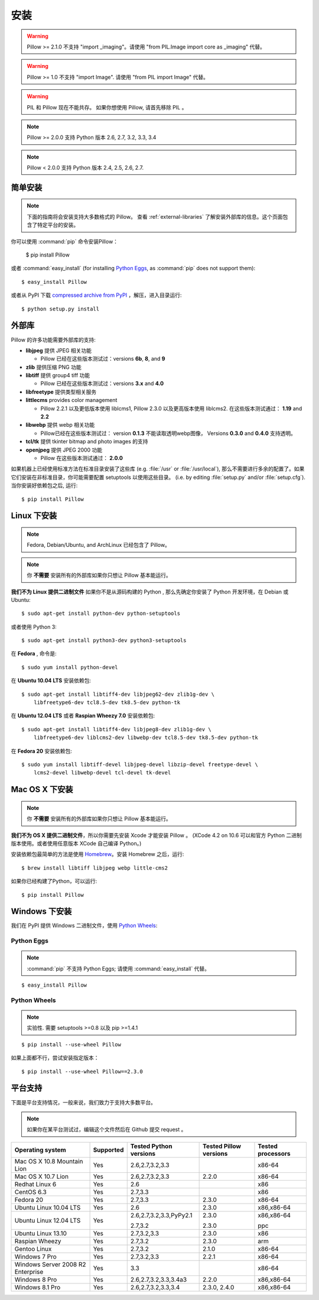 安装
============

.. warning:: Pillow >= 2.1.0 不支持 "import _imaging"。请使用 "from PIL.Image import core as _imaging" 代替。

.. warning:: Pillow >= 1.0 不支持 "import Image". 请使用 "from PIL import Image" 代替。

.. warning:: PIL 和 Pillow 现在不能共存。
    如果你想使用 Pillow, 请首先移除 PIL 。

.. note:: Pillow >= 2.0.0 支持 Python 版本 2.6, 2.7, 3.2, 3.3, 3.4

.. note:: Pillow < 2.0.0 支持 Python 版本 2.4, 2.5, 2.6, 2.7.

简单安装
-------------------

.. note::

    下面的指南将会安装支持大多数格式的 Pillow。
    查看 :ref:`external-libraries` 了解安装外部库的信息。这个页面包含了特定平台的安装。

你可以使用 :command:`pip` 命令安装Pillow：

    $ pip install Pillow

或者 :command:`easy_install` (for installing `Python Eggs
<http://peak.telecommunity.com/DevCenter/PythonEggs>`_, as :command:`pip` does
not support them)::

    $ easy_install Pillow

或者从 PyPI 下载 `compressed archive from PyPI`_ ，解压，进入目录运行::

    $ python setup.py install

.. _compressed archive from PyPI: https://pypi.python.org/pypi/Pillow

.. _external-libraries:

外部库
------------------

Pillow 的许多功能需要外部库的支持:

* **libjpeg** 提供 JPEG 相关功能

  * Pillow 已经在这些版本测试过：versions **6b**, **8**, and **9**

* **zlib** 提供压缩 PNG 功能

* **libtiff** 提供 group4 tiff 功能

  * Pillow 已经在这些版本测试过：versions **3.x** and **4.0**

* **libfreetype** 提供类型相关服务

* **littlecms** provides color management

  * Pillow  2.2.1 以及更低版本使用 liblcms1, Pillow 2.3.0 以及更高版本使用 liblcms2. 在这些版本测试通过： **1.19** and **2.2**

* **libwebp** 提供 webp 相关功能

  * Pillow已经在这些版本测试过： version **0.1.3** 不能读取透明webp图像， Versions **0.3.0** and **0.4.0** 支持透明。

* **tcl/tk** 提供 tkinter bitmap and photo images 的支持

* **openjpeg** 提供 JPEG 2000 功能 

  * Pillow 在这些版本测试通过： **2.0.0**

如果机器上已经使用标准方法在标准目录安装了这些库 (e.g. :file:`/usr` or :file:`/usr/local`), 那么不需要进行多余的配置了。如果它们安装在非标准目录，你可能需要配置 setuptools 以使用这些目录。 (i.e. by editing
:file:`setup.py` and/or :file:`setup.cfg`). 当你安装好依赖包之后, 运行::

    $ pip install Pillow

Linux 下安装
------------------

.. note::

    Fedora, Debian/Ubuntu, and ArchLinux 已经包含了 Pillow。

.. note::

    你 **不需要** 安装所有的外部库如果你只想让 Pillow 基本能运行。

**我们不为 Linux 提供二进制文件** 如果你不是从源码构建的 Python , 那么先确定你安装了 Python 开发环境，在 Debian
或 Ubuntu::

    $ sudo apt-get install python-dev python-setuptools

或者使用 Python 3::

    $ sudo apt-get install python3-dev python3-setuptools

在 **Fedora** , 命令是::
    
    $ sudo yum install python-devel

在 **Ubuntu 10.04 LTS** 安装依赖包::

    $ sudo apt-get install libtiff4-dev libjpeg62-dev zlib1g-dev \
        libfreetype6-dev tcl8.5-dev tk8.5-dev python-tk

在 **Ubuntu 12.04 LTS** 或者 **Raspian Wheezy
7.0** 安装依赖包::

    $ sudo apt-get install libtiff4-dev libjpeg8-dev zlib1g-dev \
        libfreetype6-dev liblcms2-dev libwebp-dev tcl8.5-dev tk8.5-dev python-tk

在 **Fedora 20** 安装依赖包::

    $ sudo yum install libtiff-devel libjpeg-devel libzip-devel freetype-devel \
        lcms2-devel libwebp-devel tcl-devel tk-devel


Mac OS X 下安装
---------------------

.. note::

    你 **不需要** 安装所有的外部库如果你只想让 Pillow 基本能运行。

**我们不为 OS X 提供二进制文件**，所以你需要先安装 Xcode 才能安装 Pillow 。 (XCode 4.2 on 10.6 可以和官方 Python 二进制版本使用。或者使用任意版本 XCode 自己编译 Python。)

安装依赖包最简单的方法是使用 `Homebrew
<http://mxcl.github.com/homebrew/>`_。安装 Homebrew 之后，运行::

    $ brew install libtiff libjpeg webp little-cms2

如果你已经构建了Python，可以运行::

    $ pip install Pillow

Windows 下安装
--------------------

我们在 PyPI 提供 Windows 二进制文件，使用 `Python Wheels
<http://wheel.readthedocs.org/en/latest/index.html>`_:

Python Eggs
^^^^^^^^^^^

.. note::

    :command:`pip` 不支持 Python Eggs; 请使用 :command:`easy_install`
    代替。

::

    $ easy_install Pillow

Python Wheels
^^^^^^^^^^^^^

.. note:: 实验性. 需要 setuptools >=0.8 以及 pip >=1.4.1

::

    $ pip install --use-wheel Pillow

如果上面都不行，尝试安装指定版本：

::

    $ pip install --use-wheel Pillow==2.3.0


平台支持
----------------

下面是平台支持情况，一般来说，我们致力于支持大多数平台。

.. note::

    如果你在某平台测试过，编辑这个文件然后在 Github 提交 request 。

+----------------------------------+-------------+------------------------------+------------------------------+-----------------------+ 
|**Operating system**              |**Supported**|**Tested Python versions**    |**Tested Pillow versions**    |**Tested processors**  |
+----------------------------------+-------------+------------------------------+------------------------------+-----------------------+
| Mac OS X 10.8 Mountain Lion      |Yes          | 2.6,2.7,3.2,3.3              |                              |x86-64                 |
+----------------------------------+-------------+------------------------------+------------------------------+-----------------------+
| Mac OS X 10.7 Lion               |Yes          | 2.6,2.7,3.2,3.3              | 2.2.0                        |x86-64                 |
+----------------------------------+-------------+------------------------------+------------------------------+-----------------------+
| Redhat Linux 6                   |Yes          | 2.6                          |                              |x86                    |
+----------------------------------+-------------+------------------------------+------------------------------+-----------------------+
| CentOS 6.3                       |Yes          | 2.7,3.3                      |                              |x86                    |
+----------------------------------+-------------+------------------------------+------------------------------+-----------------------+
| Fedora 20                        |Yes          | 2.7,3.3                      | 2.3.0                        |x86-64                 |
+----------------------------------+-------------+------------------------------+------------------------------+-----------------------+
| Ubuntu Linux 10.04 LTS           |Yes          | 2.6                          | 2.3.0                        |x86,x86-64             |
+----------------------------------+-------------+------------------------------+------------------------------+-----------------------+
| Ubuntu Linux 12.04 LTS           |Yes          | 2.6,2.7,3.2,3.3,PyPy2.1      | 2.3.0                        |x86,x86-64             |
|                                  |             |                              |                              |                       |
|                                  |             | 2.7,3.2                      | 2.3.0                        |ppc                    |
+----------------------------------+-------------+------------------------------+------------------------------+-----------------------+
| Ubuntu Linux 13.10               |Yes          | 2.7,3.2,3.3                  | 2.3.0                        |x86                    |
+----------------------------------+-------------+------------------------------+------------------------------+-----------------------+
| Raspian Wheezy                   |Yes          | 2.7,3.2                      | 2.3.0                        |arm                    |
+----------------------------------+-------------+------------------------------+------------------------------+-----------------------+
| Gentoo Linux                     |Yes          | 2.7,3.2                      | 2.1.0                        |x86-64                 |
+----------------------------------+-------------+------------------------------+------------------------------+-----------------------+
| Windows 7 Pro                    |Yes          | 2.7,3.2,3.3                  | 2.2.1                        |x86-64                 |
+----------------------------------+-------------+------------------------------+------------------------------+-----------------------+
| Windows Server 2008 R2 Enterprise|Yes          | 3.3                          |                              |x86-64                 |
+----------------------------------+-------------+------------------------------+------------------------------+-----------------------+
| Windows 8 Pro                    |Yes          | 2.6,2.7,3.2,3.3,3.4a3        | 2.2.0                        |x86,x86-64             |
+----------------------------------+-------------+------------------------------+------------------------------+-----------------------+
| Windows 8.1 Pro                  |Yes          | 2.6,2.7,3.2,3.3,3.4          | 2.3.0, 2.4.0                 |x86,x86-64             |
+----------------------------------+-------------+------------------------------+------------------------------+-----------------------+

